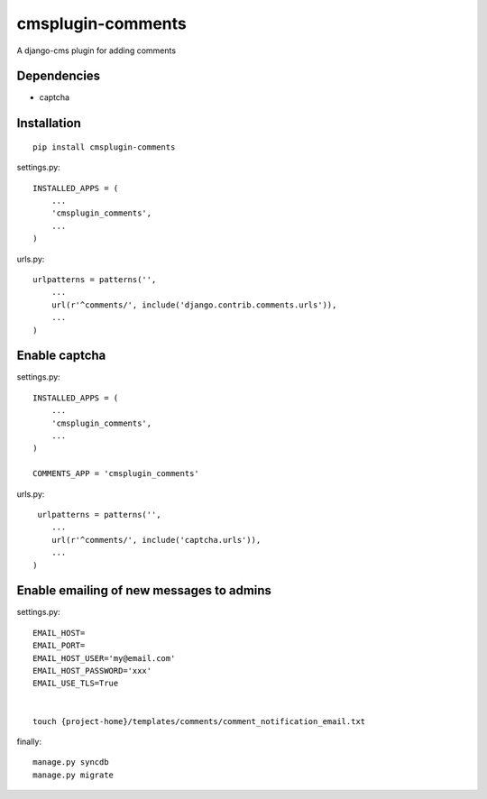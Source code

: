 ===================
cmsplugin-comments
===================

A django-cms plugin for adding comments

Dependencies
------------
* captcha

Installation
------------

::

    pip install cmsplugin-comments

settings.py::

    INSTALLED_APPS = (
        ...
        'cmsplugin_comments',
        ...
    )

urls.py::

    urlpatterns = patterns('',
        ...
        url(r'^comments/', include('django.contrib.comments.urls')),
        ...
    )

Enable captcha
--------------

settings.py::

    INSTALLED_APPS = (
        ...
        'cmsplugin_comments',
        ...
    )

    COMMENTS_APP = 'cmsplugin_comments'

urls.py::

     urlpatterns = patterns('',
        ...
        url(r'^comments/', include('captcha.urls')),
        ...
    )


Enable emailing of new messages to admins
-----------------------------------------

settings.py::

    EMAIL_HOST=
    EMAIL_PORT=
    EMAIL_HOST_USER='my@email.com'
    EMAIL_HOST_PASSWORD='xxx'
    EMAIL_USE_TLS=True


    touch {project-home}/templates/comments/comment_notification_email.txt

finally::

    manage.py syncdb
    manage.py migrate
